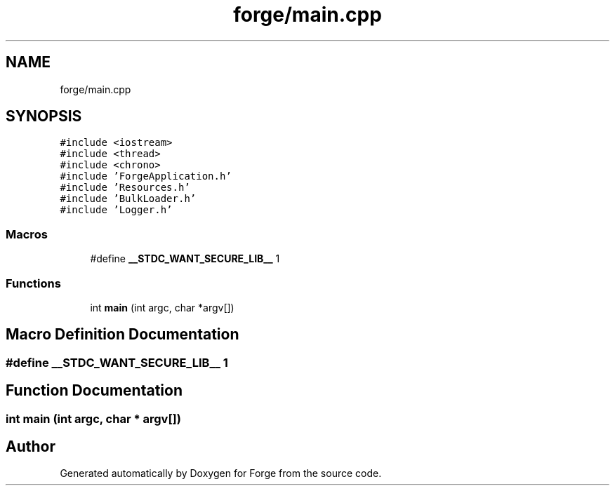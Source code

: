 .TH "forge/main.cpp" 3 "Sat Apr 4 2020" "Version 0.1.0" "Forge" \" -*- nroff -*-
.ad l
.nh
.SH NAME
forge/main.cpp
.SH SYNOPSIS
.br
.PP
\fC#include <iostream>\fP
.br
\fC#include <thread>\fP
.br
\fC#include <chrono>\fP
.br
\fC#include 'ForgeApplication\&.h'\fP
.br
\fC#include 'Resources\&.h'\fP
.br
\fC#include 'BulkLoader\&.h'\fP
.br
\fC#include 'Logger\&.h'\fP
.br

.SS "Macros"

.in +1c
.ti -1c
.RI "#define \fB__STDC_WANT_SECURE_LIB__\fP   1"
.br
.in -1c
.SS "Functions"

.in +1c
.ti -1c
.RI "int \fBmain\fP (int argc, char *argv[])"
.br
.in -1c
.SH "Macro Definition Documentation"
.PP 
.SS "#define __STDC_WANT_SECURE_LIB__   1"

.SH "Function Documentation"
.PP 
.SS "int main (int argc, char * argv[])"

.SH "Author"
.PP 
Generated automatically by Doxygen for Forge from the source code\&.
